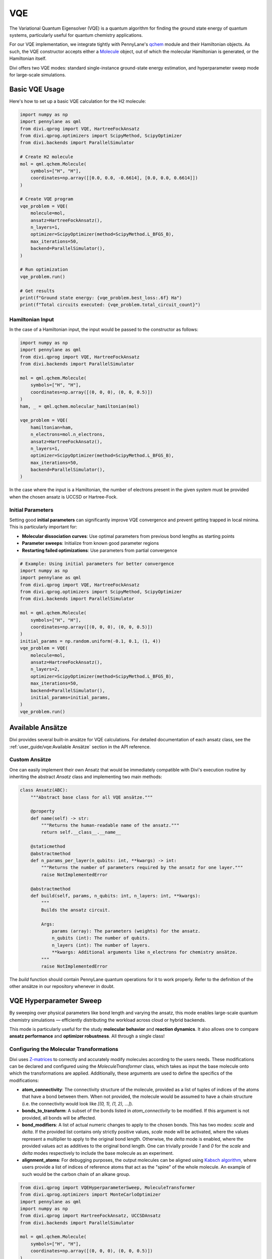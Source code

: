VQE
===

The Variational Quantum Eigensolver (VQE) is a quantum algorithm for finding the ground state energy of quantum systems, particularly useful for quantum chemistry applications.

For our VQE implementation, we integrate tightly with PennyLane's `qchem <https://docs.pennylane.ai/en/stable/code/qml_qchem.html>`_ module and their Hamiltonian objects. As such, the VQE constructor accepts either a `Molecule <https://docs.pennylane.ai/en/stable/code/api/pennylane.qchem.Molecule.html>`_ object, out of which the molecular Hamiltonian is generated, or the Hamiltonian itself.

Divi offers two VQE modes: standard single-instance ground-state energy estimation, and hyperparameter sweep mode for large-scale simulations.

Basic VQE Usage
---------------

Here's how to set up a basic VQE calculation for the H2 molecule:

.. code-block:: python

   import numpy as np
   import pennylane as qml
   from divi.qprog import VQE, HartreeFockAnsatz
   from divi.qprog.optimizers import ScipyMethod, ScipyOptimizer
   from divi.backends import ParallelSimulator

   # Create H2 molecule
   mol = qml.qchem.Molecule(
       symbols=["H", "H"],
       coordinates=np.array([[0.0, 0.0, -0.6614], [0.0, 0.0, 0.6614]])
   )

   # Create VQE program
   vqe_problem = VQE(
       molecule=mol,
       ansatz=HartreeFockAnsatz(),
       n_layers=1,
       optimizer=ScipyOptimizer(method=ScipyMethod.L_BFGS_B),
       max_iterations=50,
       backend=ParallelSimulator(),
   )

   # Run optimization
   vqe_problem.run()

   # Get results
   print(f"Ground state energy: {vqe_problem.best_loss:.6f} Ha")
   print(f"Total circuits executed: {vqe_problem.total_circuit_count}")

Hamiltonian Input
^^^^^^^^^^^^^^^^^

In the case of a Hamiltonian input, the input would be passed to the constructor as follows:

.. code-block:: python

   import numpy as np
   import pennylane as qml
   from divi.qprog import VQE, HartreeFockAnsatz
   from divi.backends import ParallelSimulator

   mol = qml.qchem.Molecule(
       symbols=["H", "H"],
       coordinates=np.array([(0, 0, 0), (0, 0, 0.5)])
   )
   ham, _ = qml.qchem.molecular_hamiltonian(mol)

   vqe_problem = VQE(
       hamiltonian=ham,
       n_electrons=mol.n_electrons,
       ansatz=HartreeFockAnsatz(),
       n_layers=1,
       optimizer=ScipyOptimizer(method=ScipyMethod.L_BFGS_B),
       max_iterations=50,
       backend=ParallelSimulator(),
   )

In the case where the input is a Hamiltonian, the number of electrons present in the given system must be provided when the chosen ansatz is UCCSD or Hartree-Fock.

Initial Parameters
^^^^^^^^^^^^^^^^^^

Setting good **initial parameters** can significantly improve VQE convergence and prevent getting trapped in local minima. This is particularly important for:

- **Molecular dissociation curves**: Use optimal parameters from previous bond lengths as starting points
- **Parameter sweeps**: Initialize from known good parameter regions
- **Restarting failed optimizations**: Use parameters from partial convergence

.. code-block:: python

   # Example: Using initial parameters for better convergence
   import numpy as np
   import pennylane as qml
   from divi.qprog import VQE, HartreeFockAnsatz
   from divi.qprog.optimizers import ScipyMethod, ScipyOptimizer
   from divi.backends import ParallelSimulator

   mol = qml.qchem.Molecule(
       symbols=["H", "H"],
       coordinates=np.array([(0, 0, 0), (0, 0, 0.5)])
   )
   initial_params = np.random.uniform(-0.1, 0.1, (1, 4))
   vqe_problem = VQE(
       molecule=mol,
       ansatz=HartreeFockAnsatz(),
       n_layers=2,
       optimizer=ScipyOptimizer(method=ScipyMethod.L_BFGS_B),
       max_iterations=50,
       backend=ParallelSimulator(),
       initial_params=initial_params,
   )
   vqe_problem.run()

Available Ansätze
-----------------

Divi provides several built-in ansätze for VQE calculations. For detailed documentation of each ansatz class, see the :ref:`user_guide/vqe:Available Ansätze` section in the API reference.

Custom Ansätze
^^^^^^^^^^^^^^

One can easily implement their own Ansatz that would be immediately compatible with Divi's execution routine by inheriting the abstract `Ansatz` class and implementing two main methods:

.. code-block:: python

   class Ansatz(ABC):
       """Abstract base class for all VQE ansätze."""

       @property
       def name(self) -> str:
           """Returns the human-readable name of the ansatz."""
           return self.__class__.__name__

       @staticmethod
       @abstractmethod
       def n_params_per_layer(n_qubits: int, **kwargs) -> int:
           """Returns the number of parameters required by the ansatz for one layer."""
           raise NotImplementedError

       @abstractmethod
       def build(self, params, n_qubits: int, n_layers: int, **kwargs):
           """
           Builds the ansatz circuit.

           Args:
               params (array): The parameters (weights) for the ansatz.
               n_qubits (int): The number of qubits.
               n_layers (int): The number of layers.
               **kwargs: Additional arguments like n_electrons for chemistry ansätze.
           """
           raise NotImplementedError

The `build` function should contain PennyLane quantum operations for it to work properly. Refer to the definition of the other ansätze in our repository whenever in doubt.

VQE Hyperparameter Sweep
-------------------------

By sweeping over physical parameters like bond length and varying the ansatz, this mode enables large-scale quantum chemistry simulations — efficiently distributing the workload across cloud or hybrid backends.

This mode is particularly useful for the study **molecular behavior** and **reaction dynamics**. It also allows one to compare **ansatz performance** and **optimizer robustness**. All through a single class!

Configuring the Molecular Transformations
^^^^^^^^^^^^^^^^^^^^^^^^^^^^^^^^^^^^^^^^^

Divi uses `Z-matrices <https://en.wikipedia.org/wiki/Z-matrix_(chemistry)>`_ to correctly and accurately modify molecules according to the users needs. These modifications can be declared and configured using the `MoleculeTransformer` class, which takes as input the base molecule onto which the transformations are applied. Additionally, these arguments are used to define the specifics of the modifications:

- **atom_connectivity**: The connectivity structure of the molecule, provided as a list of tuples of indices of the atoms that have a bond between them. When not provided, the molecule would be assumed to have a chain structure (i.e. the connectivity would look like `[(0, 1), (1, 2), ...]`).

- **bonds_to_transform**: A subset of the bonds listed in `atom_connectivity` to be modified. If this argument is not provided, all bonds will be affected.

- **bond_modifiers**: A list of actual numeric changes to apply to the chosen bonds. This has two modes: `scale` and `delta`. If the provided list contains only strictly positive values, `scale` mode will be activated, where the values represent a multiplier to apply to the original bond length. Otherwise, the `delta` mode is enabled, where the provided values act as additives to the original bond length. One can trivially provide `1` and `0` for the `scale` and `delta` modes respectively to include the base molecule as an experiment.

- **alignment_atoms**: For debugging purposes, the output molecules can be aligned using `Kabsch algorithm <https://en.wikipedia.org/wiki/Kabsch_algorithm>`_, where users provide a list of indices of reference atoms that act as the "spine" of the whole molecule. An example of such would be the carbon chain of an alkane group.

.. code-block:: python

   from divi.qprog import VQEHyperparameterSweep, MoleculeTransformer
   from divi.qprog.optimizers import MonteCarloOptimizer
   import pennylane as qml
   import numpy as np
   from divi.qprog import HartreeFockAnsatz, UCCSDAnsatz
   from divi.backends import ParallelSimulator

   mol = qml.qchem.Molecule(
       symbols=["H", "H"],
       coordinates=np.array([(0, 0, 0), (0, 0, 0.5)])
   )
   # Create molecule transformer for bond length variations
   transformer = MoleculeTransformer(
       base_molecule=mol,
       bond_modifiers=[-0.4, -0.25, 0, 0.25, 0.4]
   )

   # Set up Monte Carlo optimizer
   mc_optimizer = MonteCarloOptimizer(n_param_sets=10, n_best_sets=3)

   # Create hyperparameter sweep
   vqe_sweep = VQEHyperparameterSweep(
       molecule_transformer=transformer,
       ansatze=[HartreeFockAnsatz(), UCCSDAnsatz()],
       optimizer=mc_optimizer,
       max_iterations=25,
       backend=ParallelSimulator(shots=2000),
       grouping_strategy="wires"  # PennyLane's wire grouping strategy
   )

   # Execute sweep
   vqe_sweep.create_programs()
   vqe_sweep.run(blocking=True)
   vqe_sweep.aggregate_results()

   # Visualize results
   vqe_sweep.visualize_results()

   print(f"Total circuits executed: {vqe_sweep.total_circuit_count}")

What's Happening?
~~~~~~~~~~~~~~~~~

.. list-table::
   :header-rows: 1
   :widths: 40 60

   * - Step
     - Description
   * - ``VQEHyperparameterSweep(...)``
     - Initializes a batch of VQE programs over a range of bond lengths and ansatz strategies.
   * - ``molecule_transformer=...``
     - The transformer declaring the changes to apply to the molecule. In this instance, we are contracting all bonds by -0.4, -0.25 Å and stretching them by 0.25 and 0.4 Å, in addition to the base molecule.
   * - ``ansatze=[HartreeFockAnsatz(), UCCSDAnsatz()]``
     - Runs two different quantum circuit models for comparison.
   * - ``create_programs()``
     - Constructs all circuits for each (bond modifier, ansatz) pair.
   * - ``run(blocking=True)``
     - Executes all VQE circuits — possibly in parallel. Block the script until all programs finish executing.
   * - ``aggregate_results()``
     - Collects and merges the final energy values for plotting.
   * - ``visualize_results()``
     - Displays a graph of energy vs. bond length for each ansatz.

Why Parallelize VQE?
--------------------

- VQE is an iterative algorithm requiring multiple circuit evaluations per step.
- Sweeping over bond lengths and ansätze creates hundreds of circuits.
- Parallelizing execution reduces total compute time and helps saturate available QPU/GPU/CPU resources.

Next Steps
----------

- Try the runnable examples in the `tutorials/ <https://github.com/QoroQuantum/divi/tree/main/tutorials>`_ directory
- Learn about :doc:`optimizers` for optimization strategies
- Explore :doc:`error_mitigation` for improving results
